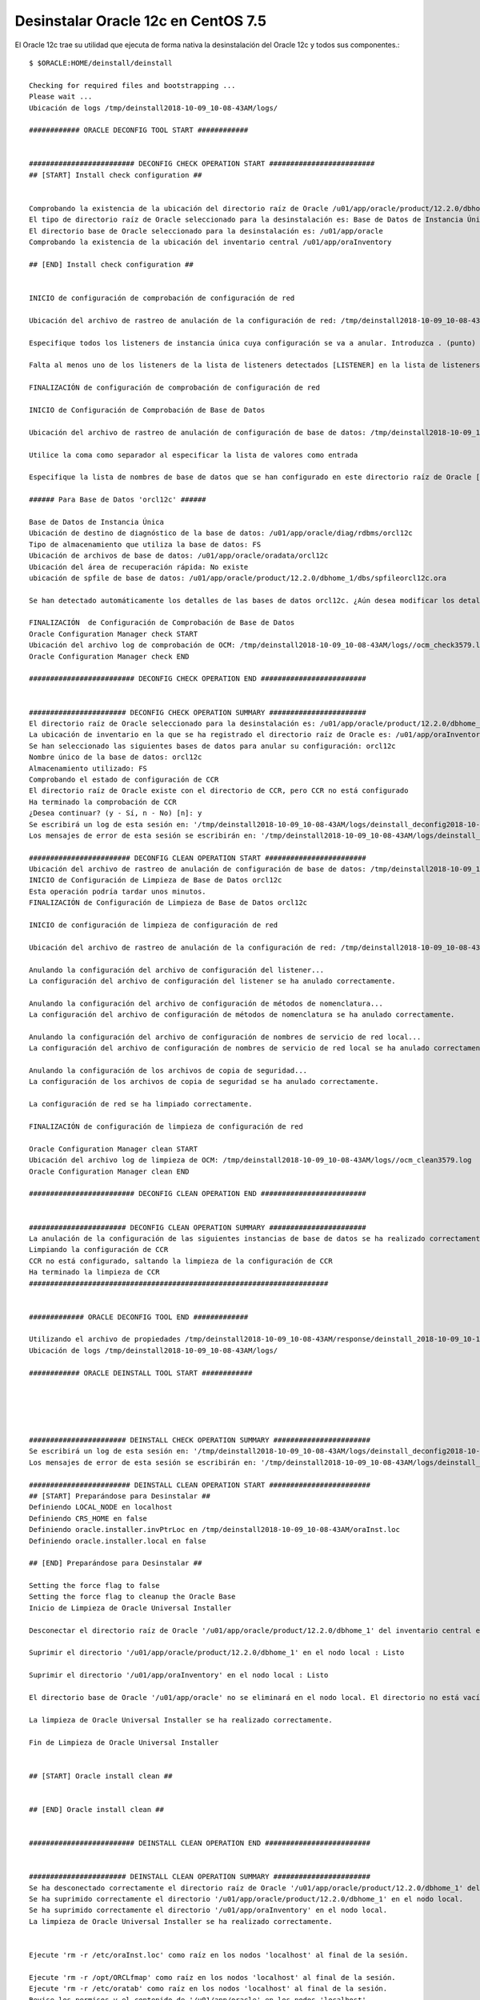 Desinstalar Oracle 12c en CentOS 7.5
========================================

El Oracle 12c trae su utilidad que ejecuta de forma nativa la desinstalación del Oracle 12c y todos sus componentes.::

	$ $ORACLE:HOME/deinstall/deinstall

	Checking for required files and bootstrapping ...
	Please wait ...
	Ubicación de logs /tmp/deinstall2018-10-09_10-08-43AM/logs/

	############ ORACLE DECONFIG TOOL START ############


	######################### DECONFIG CHECK OPERATION START #########################
	## [START] Install check configuration ##


	Comprobando la existencia de la ubicación del directorio raíz de Oracle /u01/app/oracle/product/12.2.0/dbhome_1
	El tipo de directorio raíz de Oracle seleccionado para la desinstalación es: Base de Datos de Instancia Única Oracle
	El directorio base de Oracle seleccionado para la desinstalación es: /u01/app/oracle
	Comprobando la existencia de la ubicación del inventario central /u01/app/oraInventory

	## [END] Install check configuration ##


	INICIO de configuración de comprobación de configuración de red

	Ubicación del archivo de rastreo de anulación de la configuración de red: /tmp/deinstall2018-10-09_10-08-43AM/logs/netdc_check09-10-2018_10-10-16-AM.log

	Especifique todos los listeners de instancia única cuya configuración se va a anular. Introduzca . (punto) para anular la selección de todo. [LISTENER]:.

	Falta al menos uno de los listeners de la lista de listeners detectados [LISTENER] en la lista de listeners especificados []. Se limpiará el directorio raíz de Oracle, por lo que no todos los listeners estarán disponibles después de la desinstalación. Si desea eliminar un listener específico, utilice el Asistente de Configuración de Red de Oracle. ¿Desea continuar? (s|n) [n]: y

	FINALIZACIÓN de configuración de comprobación de configuración de red

	INICIO de Configuración de Comprobación de Base de Datos

	Ubicación del archivo de rastreo de anulación de configuración de base de datos: /tmp/deinstall2018-10-09_10-08-43AM/logs/databasedc_check09-10-2018_10-11-03-AM.log

	Utilice la coma como separador al especificar la lista de valores como entrada

	Especifique la lista de nombres de base de datos que se han configurado en este directorio raíz de Oracle [orcl12c]: 

	###### Para Base de Datos 'orcl12c' ######

	Base de Datos de Instancia Única
	Ubicación de destino de diagnóstico de la base de datos: /u01/app/oracle/diag/rdbms/orcl12c
	Tipo de almacenamiento que utiliza la base de datos: FS
	Ubicación de archivos de base de datos: /u01/app/oracle/oradata/orcl12c
	Ubicación del área de recuperación rápida: No existe
	ubicación de spfile de base de datos: /u01/app/oracle/product/12.2.0/dbhome_1/dbs/spfileorcl12c.ora

	Se han detectado automáticamente los detalles de las bases de datos orcl12c. ¿Aún desea modificar los detalles de las bases de datos orcl12c? [n]: 

	FINALIZACIÓN  de Configuración de Comprobación de Base de Datos
	Oracle Configuration Manager check START
	Ubicación del archivo log de comprobación de OCM: /tmp/deinstall2018-10-09_10-08-43AM/logs//ocm_check3579.log
	Oracle Configuration Manager check END

	######################### DECONFIG CHECK OPERATION END #########################


	####################### DECONFIG CHECK OPERATION SUMMARY #######################
	El directorio raíz de Oracle seleccionado para la desinstalación es: /u01/app/oracle/product/12.2.0/dbhome_1
	La ubicación de inventario en la que se ha registrado el directorio raíz de Oracle es: /u01/app/oraInventory
	Se han seleccionado las siguientes bases de datos para anular su configuración: orcl12c
	Nombre único de la base de datos: orcl12c
	Almacenamiento utilizado: FS
	Comprobando el estado de configuración de CCR
	El directorio raíz de Oracle existe con el directorio de CCR, pero CCR no está configurado
	Ha terminado la comprobación de CCR
	¿Desea continuar? (y - Sí, n - No) [n]: y
	Se escribirá un log de esta sesión en: '/tmp/deinstall2018-10-09_10-08-43AM/logs/deinstall_deconfig2018-10-09_10-10-11-AM.out'
	Los mensajes de error de esta sesión se escribirán en: '/tmp/deinstall2018-10-09_10-08-43AM/logs/deinstall_deconfig2018-10-09_10-10-11-AM.err'

	######################## DECONFIG CLEAN OPERATION START ########################
	Ubicación del archivo de rastreo de anulación de configuración de base de datos: /tmp/deinstall2018-10-09_10-08-43AM/logs/databasedc_clean09-10-2018_10-13-25-AM.log
	INICIO de Configuración de Limpieza de Base de Datos orcl12c
	Esta operación podría tardar unos minutos.
	FINALIZACIÓN de Configuración de Limpieza de Base de Datos orcl12c

	INICIO de configuración de limpieza de configuración de red

	Ubicación del archivo de rastreo de anulación de la configuración de red: /tmp/deinstall2018-10-09_10-08-43AM/logs/netdc_clean09-10-2018_10-15-24-AM.log

	Anulando la configuración del archivo de configuración del listener...
	La configuración del archivo de configuración del listener se ha anulado correctamente.

	Anulando la configuración del archivo de configuración de métodos de nomenclatura...
	La configuración del archivo de configuración de métodos de nomenclatura se ha anulado correctamente.

	Anulando la configuración del archivo de configuración de nombres de servicio de red local...
	La configuración del archivo de configuración de nombres de servicio de red local se ha anulado correctamente.

	Anulando la configuración de los archivos de copia de seguridad...
	La configuración de los archivos de copia de seguridad se ha anulado correctamente.

	La configuración de red se ha limpiado correctamente.

	FINALIZACIÓN de configuración de limpieza de configuración de red

	Oracle Configuration Manager clean START
	Ubicación del archivo log de limpieza de OCM: /tmp/deinstall2018-10-09_10-08-43AM/logs//ocm_clean3579.log
	Oracle Configuration Manager clean END

	######################### DECONFIG CLEAN OPERATION END #########################


	####################### DECONFIG CLEAN OPERATION SUMMARY #######################
	La anulación de la configuración de las siguientes instancias de base de datos se ha realizado correctamente: orcl12c
	Limpiando la configuración de CCR
	CCR no está configurado, saltando la limpieza de la configuración de CCR
	Ha terminado la limpieza de CCR
	#######################################################################


	############# ORACLE DECONFIG TOOL END #############

	Utilizando el archivo de propiedades /tmp/deinstall2018-10-09_10-08-43AM/response/deinstall_2018-10-09_10-10-11-AM.rsp
	Ubicación de logs /tmp/deinstall2018-10-09_10-08-43AM/logs/

	############ ORACLE DEINSTALL TOOL START ############





	####################### DEINSTALL CHECK OPERATION SUMMARY #######################
	Se escribirá un log de esta sesión en: '/tmp/deinstall2018-10-09_10-08-43AM/logs/deinstall_deconfig2018-10-09_10-10-11-AM.out'
	Los mensajes de error de esta sesión se escribirán en: '/tmp/deinstall2018-10-09_10-08-43AM/logs/deinstall_deconfig2018-10-09_10-10-11-AM.err'

	######################## DEINSTALL CLEAN OPERATION START ########################
	## [START] Preparándose para Desinstalar ##
	Definiendo LOCAL_NODE en localhost
	Definiendo CRS_HOME en false
	Definiendo oracle.installer.invPtrLoc en /tmp/deinstall2018-10-09_10-08-43AM/oraInst.loc
	Definiendo oracle.installer.local en false

	## [END] Preparándose para Desinstalar ##

	Setting the force flag to false
	Setting the force flag to cleanup the Oracle Base
	Inicio de Limpieza de Oracle Universal Installer

	Desconectar el directorio raíz de Oracle '/u01/app/oracle/product/12.2.0/dbhome_1' del inventario central en el nodo local : Listo

	Suprimir el directorio '/u01/app/oracle/product/12.2.0/dbhome_1' en el nodo local : Listo

	Suprimir el directorio '/u01/app/oraInventory' en el nodo local : Listo

	El directorio base de Oracle '/u01/app/oracle' no se eliminará en el nodo local. El directorio no está vacío.

	La limpieza de Oracle Universal Installer se ha realizado correctamente.

	Fin de Limpieza de Oracle Universal Installer


	## [START] Oracle install clean ##


	## [END] Oracle install clean ##


	######################### DEINSTALL CLEAN OPERATION END #########################


	####################### DEINSTALL CLEAN OPERATION SUMMARY #######################
	Se ha desconectado correctamente el directorio raíz de Oracle '/u01/app/oracle/product/12.2.0/dbhome_1' del inventario central en el nodo local.
	Se ha suprimido correctamente el directorio '/u01/app/oracle/product/12.2.0/dbhome_1' en el nodo local.
	Se ha suprimido correctamente el directorio '/u01/app/oraInventory' en el nodo local.
	La limpieza de Oracle Universal Installer se ha realizado correctamente.


	Ejecute 'rm -r /etc/oraInst.loc' como raíz en los nodos 'localhost' al final de la sesión.

	Ejecute 'rm -r /opt/ORCLfmap' como raíz en los nodos 'localhost' al final de la sesión.
	Ejecute 'rm -r /etc/oratab' como raíz en los nodos 'localhost' al final de la sesión.
	Revise los permisos y el contenido de '/u01/app/oracle' en los nodos 'localhost'.
	Si no hay ningún directorio raíz de Oracle asociado a '/u01/app/oracle', suprima manualmente '/u01/app/oracle' y su contenido.
	La herramienta de desinstalación de Oracle ha limpiado correctamente los directorios temporales.
	#######################################################################


	############# ORACLE DEINSTALL TOOL END #############


